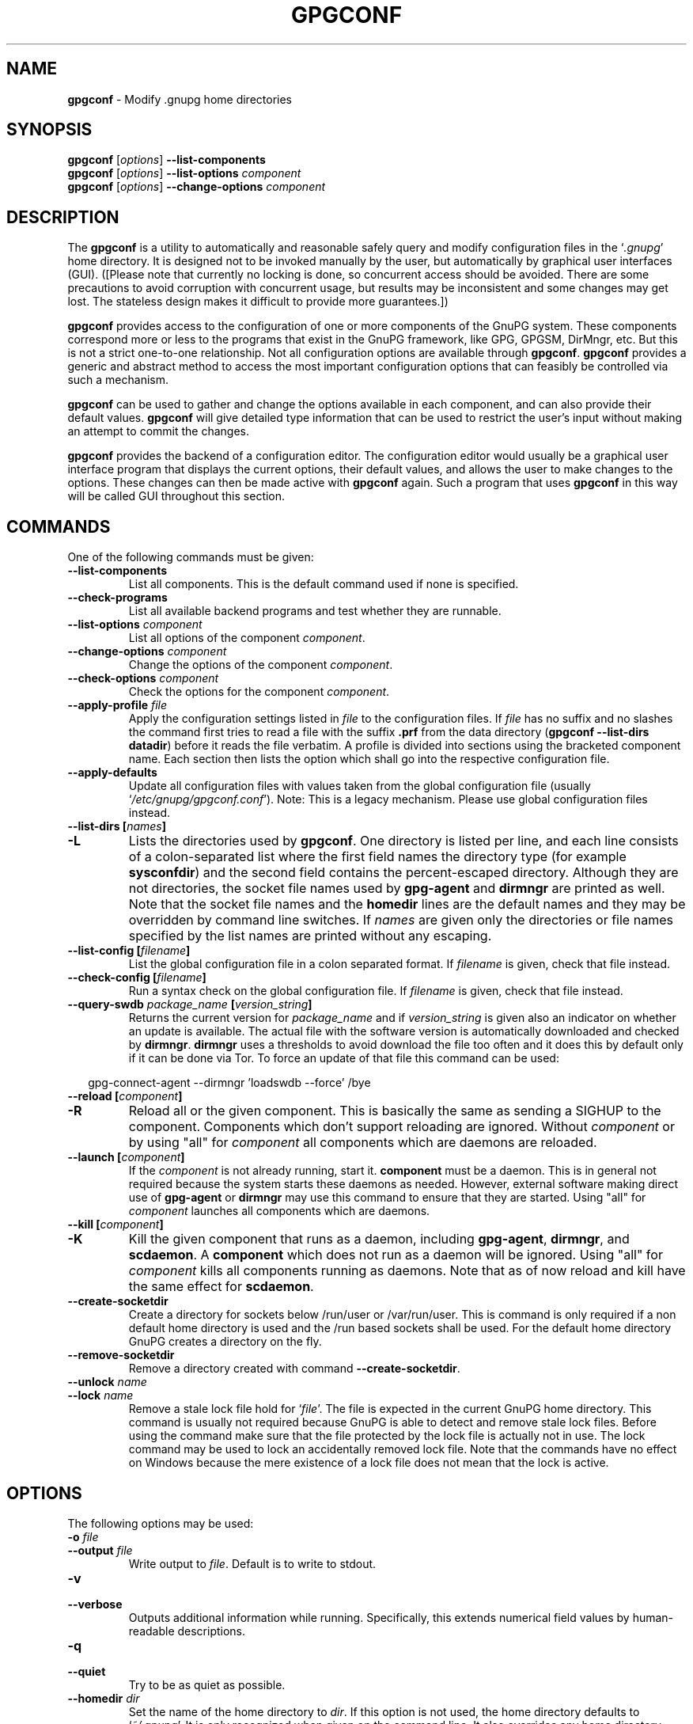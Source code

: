 .\" Created from Texinfo source by yat2m 1.50
.TH GPGCONF 1 2024-03-04 "GnuPG 2.4.5" "GNU Privacy Guard 2.4"
.SH NAME
.B gpgconf
\- Modify .gnupg home directories
.SH SYNOPSIS
.B gpgconf
.RI [ options ]
.B \-\-list-components
.br
.B gpgconf
.RI [ options ]
.B \-\-list-options
.I component
.br
.B gpgconf
.RI [ options ]
.B \-\-change-options
.I component


.SH DESCRIPTION
The \fBgpgconf\fP is a utility to automatically and reasonable
safely query and modify configuration files in the \(oq\fI.gnupg\fP\(cq home
directory.  It is designed not to be invoked manually by the user, but
automatically by graphical user interfaces (GUI). ([Please note
that currently no locking is done, so concurrent access should be
avoided.  There are some precautions to avoid corruption with
concurrent usage, but results may be inconsistent and some changes may
get lost.  The stateless design makes it difficult to provide more
guarantees.])

\fBgpgconf\fP provides access to the configuration of one or more
components of the GnuPG system.  These components correspond more or
less to the programs that exist in the GnuPG framework, like GPG,
GPGSM, DirMngr, etc.  But this is not a strict one-to-one
relationship.  Not all configuration options are available through
\fBgpgconf\fP.  \fBgpgconf\fP provides a generic and abstract
method to access the most important configuration options that can
feasibly be controlled via such a mechanism.

\fBgpgconf\fP can be used to gather and change the options
available in each component, and can also provide their default
values.  \fBgpgconf\fP will give detailed type information that
can be used to restrict the user's input without making an attempt to
commit the changes.

\fBgpgconf\fP provides the backend of a configuration editor.  The
configuration editor would usually be a graphical user interface
program that displays the current options, their default
values, and allows the user to make changes to the options.  These
changes can then be made active with \fBgpgconf\fP again.  Such a
program that uses \fBgpgconf\fP in this way will be called GUI
throughout this section.


.SH COMMANDS
One of the following commands must be given:


.TP
.B  \-\-list\-components
List all components.  This is the default command used if none is
specified.

.TP
.B  \-\-check\-programs
List all available backend programs and test whether they are runnable.

.TP
.B  \-\-list\-options \fIcomponent\fP
List all options of the component \fIcomponent\fP.

.TP
.B  \-\-change\-options \fIcomponent\fP
Change the options of the component \fIcomponent\fP.

.TP
.B  \-\-check\-options \fIcomponent\fP
Check the options for the component \fIcomponent\fP.

.TP
.B  \-\-apply\-profile \fIfile\fP
Apply the configuration settings listed in \fIfile\fP to the
configuration files.  If \fIfile\fP has no suffix and no slashes the
command first tries to read a file with the suffix \fB.prf\fP from
the data directory (\fBgpgconf \-\-list\-dirs datadir\fP) before it
reads the file verbatim.  A profile is divided into sections using the
bracketed  component name.  Each section then lists the option which
shall go into the respective configuration file.

.TP
.B  \-\-apply\-defaults
Update all configuration files with values taken from the global
configuration file (usually \(oq\fI/etc/gnupg/gpgconf.conf\fP\(cq).
Note: This is a legacy mechanism.  Please use global configuration
files instead.

.TP
.B  \-\-list\-dirs [\fInames\fP]
.TQ
.B  \-L
Lists the directories used by \fBgpgconf\fP.  One directory is
listed per line, and each line consists of a colon-separated list where
the first field names the directory type (for example \fBsysconfdir\fP)
and the second field contains the percent-escaped directory.  Although
they are not directories, the socket file names used by
\fBgpg\-agent\fP and \fBdirmngr\fP are printed as well.  Note
that the socket file names and the \fBhomedir\fP lines are the default
names and they may be overridden by command line switches.  If
\fInames\fP are given only the directories or file names specified by
the list names are printed without any escaping.

.TP
.B  \-\-list\-config [\fIfilename\fP]
List the global configuration file in a colon separated format.  If
\fIfilename\fP is given, check that file instead.

.TP
.B  \-\-check\-config [\fIfilename\fP]
Run a syntax check on the global configuration file.  If \fIfilename\fP
is given, check that file instead.


.TP
.B  \-\-query\-swdb \fIpackage_name\fP [\fIversion_string\fP]
Returns the current version for \fIpackage_name\fP and if
\fIversion_string\fP is given also an indicator on whether an update
is available.  The actual file with the software version is
automatically downloaded and checked by \fBdirmngr\fP.
\fBdirmngr\fP uses a thresholds to avoid download the file too
often and it does this by default only if it can be done via Tor.  To
force an update of that file this command can be used:

.RS 2
.nf
       gpg\-connect\-agent \-\-dirmngr 'loadswdb \-\-force' /bye
.fi
.RE

.TP
.B  \-\-reload [\fIcomponent\fP]
.TQ
.B  \-R
Reload all or the given component. This is basically the same as
sending a SIGHUP to the component.  Components which don't support
reloading are ignored.  Without \fIcomponent\fP or by using "all" for
\fIcomponent\fP all components which are daemons are reloaded.

.TP
.B  \-\-launch [\fIcomponent\fP]
If the \fIcomponent\fP is not already running, start it.
\fBcomponent\fP must be a daemon.  This is in general not required
because the system starts these daemons as needed.  However, external
software making direct use of \fBgpg\-agent\fP or \fBdirmngr\fP
may use this command to ensure that they are started.  Using "all" for
\fIcomponent\fP launches all components which are daemons.

.TP
.B  \-\-kill [\fIcomponent\fP]
.TQ
.B  \-K
Kill the given component that runs as a daemon, including
\fBgpg\-agent\fP, \fBdirmngr\fP, and \fBscdaemon\fP.  A
\fBcomponent\fP which does not run as a daemon will be ignored.
Using "all" for \fIcomponent\fP kills all components running as
daemons.  Note that as of now reload and kill have the same effect for
\fBscdaemon\fP.

.TP
.B  \-\-create\-socketdir
Create a directory for sockets below /run/user or /var/run/user.  This
is command is only required if a non default home directory is used
and the /run based sockets shall be used.  For the default home
directory GnuPG creates a directory on the fly.

.TP
.B  \-\-remove\-socketdir
Remove a directory created with command \fB\-\-create\-socketdir\fP.

.TP
.B  \-\-unlock \fIname\fP
.TQ
.B  \-\-lock \fIname\fP
Remove a stale lock file hold for \(oq\fIfile\fP\(cq.  The file is
expected in the current GnuPG home directory.  This command is usually
not required because GnuPG is able to detect and remove stale lock
files.  Before using the command make sure that the file protected by
the lock file is actually not in use.  The lock command may be used to
lock an accidentally removed lock file.  Note that the commands have no
effect on Windows because the mere existence of a lock file does not
mean that the lock is active.

.P


.SH OPTIONS

The following options may be used:


.TP
.B  \-o \fIfile\fP
.TQ
.B  \-\-output \fIfile\fP
Write output to \fIfile\fP.  Default is to write to stdout.

.TP
.B  \-v
.TQ
.B  \-\-verbose
Outputs additional information while running.  Specifically, this
extends numerical field values by human-readable descriptions.

.TP
.B  \-q
.TQ
.B  \-\-quiet
Try to be as quiet as possible.

.TP
.B  \-\-homedir \fIdir\fP
Set the name of the home directory to \fIdir\fP. If this option is not
used, the home directory defaults to \(oq\fI~/.gnupg\fP\(cq.  It is only
recognized when given on the command line.  It also overrides any home
directory stated through the environment variable \(oq\fIGNUPGHOME\fP\(cq or
(on Windows systems) by means of the Registry entry
\fIHKCU\[rs]Software\[rs]GNU\[rs]GnuPG:HomeDir\fP.

On Windows systems it is possible to install GnuPG as a portable
application.  In this case only this command line option is
considered, all other ways to set a home directory are ignored.

.TP
.B  \-\-chuid \fIuid\fP
Change the current user to \fIuid\fP which may either be a number or a
name.  This can be used from the root account to get information on
the GnuPG environment of the specified user or to start or kill
daemons.  If \fIuid\fP is not the current UID a standard PATH is set
and the envvar GNUPGHOME is unset.  To override the latter the option
\fB\-\-homedir\fP can be used.  This option has currently no effect
on Windows.

.TP
.B  \-n
.TQ
.B  \-\-dry\-run
Do not actually change anything.  This is currently only implemented
for \fB\-\-change\-options\fP and can be used for testing purposes.

.TP
.B  \-r
.TQ
.B  \-\-runtime
Only used together with \fB\-\-change\-options\fP.  If one of the
modified options can be changed in a running daemon process, signal
the running daemon to ask it to reparse its configuration file after
changing.

This means that the changes will take effect at run-time, as far as
this is possible.  Otherwise, they will take effect at the next start
of the respective backend programs.

.TP
.B  \-\-status\-fd \fIn\fP
Write special status strings to the file descriptor \fIn\fP.  This
program returns the status messages SUCCESS or FAILURE which are
helpful when the caller uses a double fork approach and can't easily
get the return code of the process.

.SH USAGE

The command \fB\-\-list\-components\fP will list all components that can
be configured with \fBgpgconf\fP.  Usually, one component will
correspond to one GnuPG-related program and contain the options of
that program's configuration file that can be modified using
\fBgpgconf\fP.  However, this is not necessarily the case.  A
component might also be a group of selected options from several
programs, or contain entirely virtual options that have a special
effect rather than changing exactly one option in one configuration
file.

A component is a set of configuration options that semantically belong
together.  Furthermore, several changes to a component can be made in
an atomic way with a single operation.  The GUI could for example
provide a menu with one entry for each component, or a window with one
tabulator sheet per component.

The command \fB\-\-list\-components\fP lists all available
components, one per line.  The format of each line is:

\fB\fIname\fP:\fIdescription\fP:\fIpgmname\fP:\fP

.TP
.B  name
This field contains a name tag of the component.  The name tag is used
to specify the component in all communication with \fBgpgconf\fP.
The name tag is to be used \fIverbatim\fP.  It is thus not in any
escaped format.

.TP
.B  description
The \fIstring\fP in this field contains a human-readable description
of the component.  It can be displayed to the user of the GUI for
informational purposes.  It is \fIpercent-escaped\fP and
\fIlocalized\fP.

.TP
.B  pgmname
The \fIstring\fP in this field contains the absolute name of the
program's file.  It can be used to unambiguously invoke that program.
It is \fIpercent-escaped\fP.
.P

Example:
.RS 2
.nf
$ gpgconf \-\-list\-components
gpg:GPG for OpenPGP:/usr/local/bin/gpg2:
gpg\-agent:GPG Agent:/usr/local/bin/gpg\-agent:
scdaemon:Smartcard Daemon:/usr/local/bin/scdaemon:
gpgsm:GPG for S/MIME:/usr/local/bin/gpgsm:
dirmngr:Directory Manager:/usr/local/bin/dirmngr:
.fi
.RE




.SS  Checking programs
\ 

The command \fB\-\-check\-programs\fP is similar to
\fB\-\-list\-components\fP but works on backend programs and not on
components.  It runs each program to test whether it is installed and
runnable.  This also includes a syntax check of all config file options
of the program.

The command \fB\-\-check\-programs\fP lists all available
programs, one per line.  The format of each line is:

\fB\fIname\fP:\fIdescription\fP:\fIpgmname\fP:\fIavail\fP:\fIokay\fP:\fIcfgfile\fP:\fIline\fP:\fIerror\fP:\fP

.TP
.B  name
This field contains a name tag of the program which is identical to the
name of the component.  The name tag is to be used \fIverbatim\fP.  It
is thus not in any escaped format.  This field may be empty to indicate
a continuation of error descriptions for the last name.  The description
and pgmname fields are then also empty.

.TP
.B  description
The \fIstring\fP in this field contains a human-readable description
of the component.  It can be displayed to the user of the GUI for
informational purposes.  It is \fIpercent-escaped\fP and
\fIlocalized\fP.

.TP
.B  pgmname
The \fIstring\fP in this field contains the absolute name of the
program's file.  It can be used to unambiguously invoke that program.
It is \fIpercent-escaped\fP.

.TP
.B  avail
The \fIboolean value\fP in this field indicates whether the program is
installed and runnable.

.TP
.B  okay
The \fIboolean value\fP in this field indicates whether the program's
config file is syntactically okay.

.TP
.B  cfgfile
If an error occurred in the configuration file (as indicated by a false
value in the field \fBokay\fP), this field has the name of the failing
configuration file.  It is \fIpercent-escaped\fP.

.TP
.B  line
If an error occurred in the configuration file, this field has the line
number of the failing statement in the configuration file.
It is an \fIunsigned number\fP.

.TP
.B  error
If an error occurred in the configuration file, this field has the error
text of the failing statement in the configuration file.  It is
\fIpercent-escaped\fP and \fIlocalized\fP.

.P


In the following example the \fBdirmngr\fP is not runnable and the
configuration file of \fBscdaemon\fP is not okay.

.RS 2
.nf
$ gpgconf \-\-check\-programs
gpg:GPG for OpenPGP:/usr/local/bin/gpg2:1:1:
gpg\-agent:GPG Agent:/usr/local/bin/gpg\-agent:1:1:
scdaemon:Smartcard Daemon:/usr/local/bin/scdaemon:1:0:
gpgsm:GPG for S/MIME:/usr/local/bin/gpgsm:1:1:
dirmngr:Directory Manager:/usr/local/bin/dirmngr:0:0:
.fi
.RE


The command configuration file in the same manner as \fB\-\-check\-programs\fP, but
only for the component \fIcomponent\fP.



.SS  Listing options
\ 

Every component contains one or more options.  Options may be gathered
into option groups to allow the GUI to give visual hints to the user
about which options are related.

The command \fB\fP lists
all options (and the groups they belong to) in the component
\fIcomponent\fP, one per line.  \fIcomponent\fP must be the string in
the field \fIname\fP in the output of the \fB\-\-list\-components\fP
command.

There is one line for each option and each group.  First come all
options that are not in any group.  Then comes a line describing a
group.  Then come all options that belong into each group.  Then comes
the next group and so on.  There does not need to be any group (and in
this case the output will stop after the last non-grouped option).

The format of each line is:

\fB\fIname\fP:\fIflags\fP:\fIlevel\fP:\fIdescription\fP:\fItype\fP:\fIalt-type\fP:\fIargname\fP:\fIdefault\fP:\fIargdef\fP:\fIvalue\fP\fP

.TP
.B  name
This field contains a name tag for the group or option.  The name tag
is used to specify the group or option in all communication with
\fBgpgconf\fP.  The name tag is to be used \fIverbatim\fP.  It is
thus not in any escaped format.

.TP
.B  flags
The flags field contains an \fIunsigned number\fP.  Its value is the
OR-wise combination of the following flag values:

.RS
.TP
.B  group (1)
If this flag is set, this is a line describing a group and not an
option.
.RE

The following flag values are only defined for options (that is, if
the \fBgroup\fP flag is not used).

.RS
.TP
.B  optional arg (2)
If this flag is set, the argument is optional.  This is never set for
\fItype\fP \fB0\fP (none) options.

.TP
.B  list (4)
If this flag is set, the option can be given multiple times.

.TP
.B  runtime (8)
If this flag is set, the option can be changed at runtime.

.TP
.B  default (16)
If this flag is set, a default value is available.

.TP
.B  default desc (32)
If this flag is set, a (runtime) default is available.  This and the
\fBdefault\fP flag are mutually exclusive.

.TP
.B  no arg desc (64)
If this flag is set, and the \fBoptional arg\fP flag is set, then the
option has a special meaning if no argument is given.

.TP
.B  no change (128)
If this flag is set, \fBgpgconf\fP ignores requests to change the
value.  GUI frontends should grey out this option.  Note, that manual
changes of the configuration files are still possible.
.RE

.TP
.B  level
This field is defined for options and for groups.  It contains an
\fIunsigned number\fP that specifies the expert level under which
this group or option should be displayed.  The following expert levels
are defined for options (they have analogous meaning for groups):

.RS
.TP
.B  basic (0)
This option should always be offered to the user.

.TP
.B  advanced (1)
This option may be offered to advanced users.

.TP
.B  expert (2)
This option should only be offered to expert users.

.TP
.B  invisible (3)
This option should normally never be displayed, not even to expert
users.

.TP
.B  internal (4)
This option is for internal use only.  Ignore it.
.RE

The level of a group will always be the lowest level of all options it
contains.

.TP
.B  description
This field is defined for options and groups.  The \fIstring\fP in
this field contains a human-readable description of the option or
group.  It can be displayed to the user of the GUI for informational
purposes.  It is \fIpercent-escaped\fP and \fIlocalized\fP.

.TP
.B  type
This field is only defined for options.  It contains an \fIunsigned
number\fP that specifies the type of the option's argument, if any.  The
following types are defined:

Basic types:

.RS
.TP
.B  none (0)
No argument allowed.

.TP
.B  string (1)
An \fIunformatted string\fP.

.TP
.B  int32 (2)
A \fIsigned number\fP.

.TP
.B  uint32 (3)
An \fIunsigned number\fP.
.RE

Complex types:

.RS
.TP
.B  pathname (32)
A \fIstring\fP that describes the pathname of a file.  The file does
not necessarily need to exist.

.TP
.B  ldap server (33)
A \fIstring\fP that describes an LDAP server in the format:

\fB\fIhostname\fP:\fIport\fP:\fIusername\fP:\fIpassword\fP:\fIbase_dn\fP\fP

.TP
.B  key fingerprint (34)
A \fIstring\fP with a 40 digit fingerprint specifying a certificate.

.TP
.B  pub key (35)
A \fIstring\fP that describes a certificate by user ID, key ID or
fingerprint.

.TP
.B  sec key (36)
A \fIstring\fP that describes a certificate with a key by user ID,
key ID or fingerprint.

.TP
.B  alias list (37)
A \fIstring\fP that describes an alias list, like the one used with
gpg's group option.  The list consists of a key, an equal sign and space
separated values.
.RE

More types will be added in the future.  Please see the \fIalt-type\fP
field for information on how to cope with unknown types.

.TP
.B  alt-type
This field is identical to \fItype\fP, except that only the types
\fB0\fP to \fB31\fP are allowed.  The GUI is expected to present the
user the option in the format specified by \fItype\fP.  But if the
argument type \fItype\fP is not supported by the GUI, it can still
display the option in the more generic basic type \fIalt-type\fP.  The
GUI must support all the defined basic types to be able to display all
options.  More basic types may be added in future versions.  If the
GUI encounters a basic type it doesn't support, it should report an
error and abort the operation.

.TP
.B  argname
This field is only defined for options with an argument type
\fItype\fP that is not \fB0\fP.  In this case it may contain a
\fIpercent-escaped\fP and \fIlocalized string\fP that gives a short
name for the argument.  The field may also be empty, though, in which
case a short name is not known.

.TP
.B  default
This field is defined only for options for which the \fBdefault\fP or
\fBdefault desc\fP flag is set.  If the \fBdefault\fP flag is set,
its format is that of an \fIoption argument\fP (see: [Format
conventions], for details).  If the default value is empty, then no
default is known.  Otherwise, the value specifies the default value
for this option.  If the \fBdefault desc\fP flag is set, the field is
either empty or contains a description of the effect if the option is
not given.

.TP
.B  argdef
This field is defined only for options for which the \fBoptional
arg\fP flag is set.  If the \fBno arg desc\fP flag is not set, its
format is that of an \fIoption argument\fP (see: [Format
conventions], for details).  If the default value is empty, then no
default is known.  Otherwise, the value specifies the default argument
for this option.  If the \fBno arg desc\fP flag is set, the field is
either empty or contains a description of the effect of this option if
no argument is given.

.TP
.B  value
This field is defined only for options.  Its format is that of an
\fIoption argument\fP.  If it is empty, then the option is not
explicitly set in the current configuration, and the default applies
(if any).  Otherwise, it contains the current value of the option.
Note that this field is also meaningful if the option itself does not
take a real argument (in this case, it contains the number of times
the option appears).
.P



.SS  Changing options
\ 

The command to change the options of the component \fIcomponent\fP to the
specified values.  \fIcomponent\fP must be the string in the field
\fIname\fP in the output of the \fB\-\-list\-components\fP command.  You
have to provide the options that shall be changed in the following
format on standard input:

\fB\fIname\fP:\fIflags\fP:\fInew-value\fP\fP

.TP
.B  name
This is the name of the option to change.  \fIname\fP must be the
string in the field \fIname\fP in the output of the
\fB\-\-list\-options\fP command.

.TP
.B  flags
The flags field contains an \fIunsigned number\fP.  Its value is the
OR-wise combination of the following flag values:

.RS
.TP
.B  default (16)
If this flag is set, the option is deleted and the default value is
used instead (if applicable).
.RE

.TP
.B  new-value
The new value for the option.  This field is only defined if the
\fBdefault\fP flag is not set.  The format is that of an \fIoption
argument\fP.  If it is empty (or the field is omitted), the default
argument is used (only allowed if the argument is optional for this
option).  Otherwise, the option will be set to the specified value.
.P


The output of the command is the same as that of
\fB\-\-check\-options\fP for the modified configuration file.

Examples:

To set the force option, which is of basic type \fBnone (0)\fP:

.RS 2
.nf
$ echo 'force:0:1' | gpgconf \-\-change\-options dirmngr
.fi
.RE

To delete the force option:

.RS 2
.nf
$ echo 'force:16:' | gpgconf \-\-change\-options dirmngr
.fi
.RE

The \fB\-\-runtime\fP option can influence when the changes take
effect.



.SS  Listing global options
\ 

Some legacy applications look at the global configuration file for the
gpgconf tool itself; this is the file \(oq\fIgpgconf.conf\fP\(cq.  Modern
applications should not use it but use per component global
configuration files which are more flexible than the
\(oq\fIgpgconf.conf\fP\(cq.  Using both files is not suggested.

The colon separated listing format is record oriented and uses the first
field to identify the record type:

.TP
.B  k
This describes a key record to start the definition of a new ruleset for
a user/group.  The format of a key record is:

  \fBk:\fIuser\fP:\fIgroup\fP:\fP

.RS
.TP
.B  user
This is the user field of the key.  It is percent escaped.  See the
definition of the gpgconf.conf format for details.

.TP
.B  group
This is the group field of the key.  It is percent escaped.
.RE

.TP
.B  r
This describes a rule record. All rule records up to the next key record
make up a rule set for that key.  The format of a rule record is:

  \fBr:::\fIcomponent\fP:\fIoption\fP:\fIflag\fP:\fIvalue\fP:\fP

.RS
.TP
.B  component
This is the component part of a rule.  It is a plain string.

.TP
.B  option
This is the option part of a rule.  It is a plain string.

.TP
.B  flag
This is the flags part of a rule.  There may be only one flag per rule
but by using the same component and option, several flags may be
assigned to an option.  It is a plain string.

.TP
.B  value
This is the optional value for the option.  It is a percent escaped
string with a single quotation mark to indicate a string.  The quotation
mark is only required to distinguish between no value specified and an
empty string.
.RE

.P


Unknown record types should be ignored.  Note that there is intentionally
no feature to change the global option file through \fBgpgconf\fP.



.SS  Get and compare software versions.
\ 

The GnuPG Project operates a server to query the current versions of
software packages related to GnuPG.  \fBgpgconf\fP can be used to
access this online database.  To allow for offline operations, this
feature works by having \fBdirmngr\fP download a file from
\fBhttps://versions.gnupg.org\fP, checking the signature of that file
and storing the file in the GnuPG home directory.  If
\fBgpgconf\fP is used and \fBdirmngr\fP is running, it may ask
\fBdirmngr\fP to refresh that file before itself uses the file.

The command \fB\-\-query\-swdb\fP returns information for the given
package in a colon delimited format:


.TP
.B  name
This is the name of the package as requested.  Note that "gnupg" is a
special name which is replaced by the actual package implementing this
version of GnuPG.  For this name it is also not required to specify a
version because \fBgpgconf\fP takes its own version in this case.

.TP
.B  iversion
The currently installed version or an empty string.  The value is
taken from the command line argument but may be provided by gpg
if not given.

.TP
.B  status
The status of the software package according to this table:
.RS
.TP
.B  \-
No information available.  This is either because no current version
has been specified or due to an error.
.TP
.B  ?
The given name is not known in the online database.
.TP
.B  u
An update of the software is available.
.TP
.B  c
The installed version of the software is current.
.TP
.B  n
The installed version is already newer than the released version.
.RE

.TP
.B  urgency
If the value (the empty string should be considered as zero) is
greater than zero an important update is available.

.TP
.B  error
This returns an \fBgpg\-error\fP error code to distinguish between
various failure modes.

.TP
.B  filedate
This gives the date of the file with the version numbers in standard
ISO format (\fByyyymmddThhmmss\fP).  The date has been extracted by
\fBdirmngr\fP from the signature of the file.

.TP
.B  verified
This gives the date in ISO format the file was downloaded.  This value
can be used to evaluate the freshness of the information.

.TP
.B  version
This returns the version string for the requested software from the
file.

.TP
.B  reldate
This returns the release date in ISO format.

.TP
.B  size
This returns the size of the package as decimal number of bytes.

.TP
.B  hash
This returns a hexified SHA-2 hash of the package.

.P


More fields may be added in future to the output.


.SH FILES


.TP
.B  gpgconf.ctl
  Under Unix \(oq\fIgpgconf.ctl\fP\(cq may be used to change some of the
  compiled in directories where the GnuPG components are expected.  This
  file is expected in the same directory as \(oq\fIgpgconf\fP\(cq.  The
  physical installation directories are evaluated and no symlinks.
  Blank lines and lines starting with pound sign are ignored in the
  file.  The keywords must be followed by optional white space, an equal
  sign, optional white space, and the value.  Environment variables are
  substituted in standard shell manner, the final value must start with
  a slash, trailing slashes are stripped.  Valid keywords are
  \fBrootdir\fP, \fBsysconfdir\fP, \fBsocketdir\fP, and
  \fB.enable\fP.  No errors are printed for unknown keywords.  The
  \fB.enable\fP keyword is special: if the keyword is used and its
  value evaluates to true the entire file is ignored.

  Under Windows this file is used to install GnuPG as a portable
  application.  An empty file named \(oq\fIgpgconf.ctl\fP\(cq is expected in
  the same directory as the tool \(oq\fIgpgconf.exe\fP\(cq.  The root of the
  installation is then that directory; or, if \(oq\fIgpgconf.exe\fP\(cq has
  been installed directly below a directory named \(oq\fIbin\fP\(cq, its parent
  directory.  You also need to make sure that the following directories
  exist and are writable: \(oq\fIROOT/home\fP\(cq for the GnuPG home and
  \(oq\fIROOT/var/cache/gnupg\fP\(cq for internal cache files.


.TP
.B  /etc/gnupg/gpgconf.conf
  If this file exists, it is processed as a global configuration file.
  This is a legacy mechanism which should not be used together with
  the modern global per component configuration files.  A commented
  example can be found in the \(oq\fIexamples\fP\(cq directory of the
  distribution.

.TP
.B  \fIGNUPGHOME\fP/swdb.lst
  A file with current software versions.  \fBdirmngr\fP creates
  this file on demand from an online resource.

.P


.SH SEE ALSO
\fBgpg\fP(1),
\fBgpgsm\fP(1),
\fBgpg\-agent\fP(1),
\fBscdaemon\fP(1),
\fBdirmngr\fP(1)

The full documentation for this tool is maintained as a Texinfo manual.
If GnuPG and the info program are properly installed at your site, the
command

.RS 2
.nf
info gnupg
.fi
.RE

should give you access to the complete manual including a menu structure
and an index.




